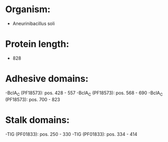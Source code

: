 * Organism:
- Aneurinibacillus soli
* Protein length:
- 828
* Adhesive domains:
-BclA_C (PF18573): pos. 428 - 557
-BclA_C (PF18573): pos. 568 - 690
-BclA_C (PF18573): pos. 700 - 823
* Stalk domains:
-TIG (PF01833): pos. 250 - 330
-TIG (PF01833): pos. 334 - 414

